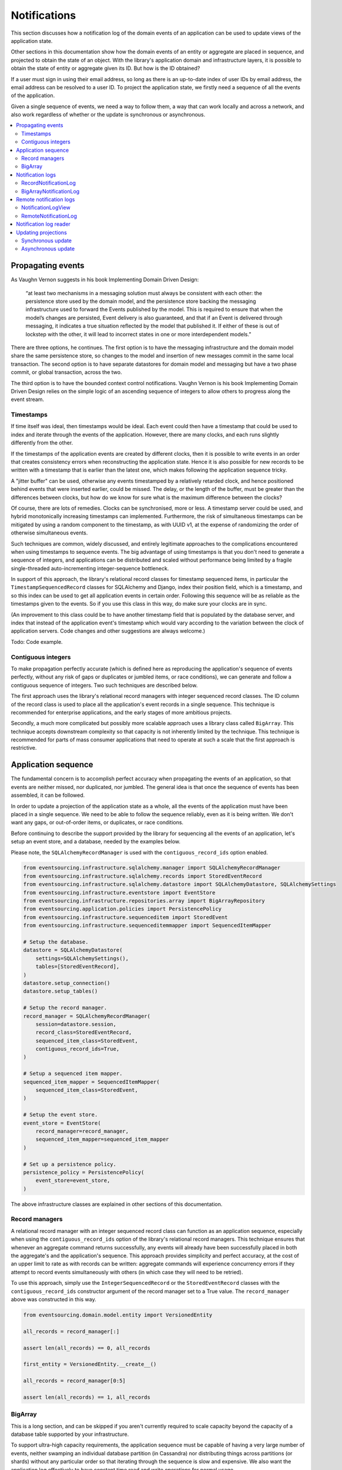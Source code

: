 =============
Notifications
=============

This section discusses how a notification log of the domain events
of an application can be used to update views of the application state.

Other sections in this documentation show how the domain events of an
entity or aggregate are placed in sequence, and projected to obtain
the state of an object. With the library's application domain and
infrastructure layers, it is possible to obtain the state of entity
or aggregate given its ID. But how is the ID obtained?

If a user must sign in using their email address, so long as there is
an up-to-date index of user IDs by email address, the email address can
be resolved to a user ID. To project the application state, we firstly
need a sequence of all the events of the application.

Given a single sequence of events, we need a way to follow them, a way that
can work locally and across a network, and also work regardless of
whether or the update is synchronous or asynchronous.

.. contents:: :local:



Propagating events
------------------

As Vaughn Vernon suggests in his book Implementing Domain Driven Design:

    “at least two mechanisms in a messaging solution must always be consistent with each other: the persistence
    store used by the domain model, and the persistence store backing the messaging infrastructure used to forward
    the Events published by the model. This is required to ensure that when the model’s changes are persisted, Event
    delivery is also guaranteed, and that if an Event is delivered through messaging, it indicates a true situation
    reflected by the model that published it. If either of these is out of lockstep with the other, it will lead to
    incorrect states in one or more interdependent models.”

There are three options, he continues. The first option is to
have the messaging infrastructure and the domain model share
the same persistence store, so changes to the model and
insertion of new messages commit in the same local transaction.
The second option is to have separate datastores for domain
model and messaging but have a two phase commit, or global
transaction, across the two.

The third option is to have the bounded context
control notifications. Vaughn Vernon is his book
Implementing Domain Driven Design relies on the simple logic
of an ascending sequence of integers to allow others to progress
along the event stream.

Timestamps
~~~~~~~~~~

If time itself was ideal, then timestamps would be ideal. Each event
could then have a timestamp that could be used to index and iterate
through the events of the application. However, there are many
clocks, and each runs slightly differently from the other.

If the timestamps of the application events are created by different
clocks, then it is possible to write events in an order that creates
consistency errors when reconstructing the application state. Hence it is also
possible for new records to be written with a timestamp that is earlier than the
latest one, which makes following the application sequence tricky.

A "jitter buffer" can be used, otherwise any events timestamped by a relatively
retarded clock, and hence positioned behind events that were inserted earlier, could
be missed. The delay, or the length of the buffer, must be greater than the
differences between clocks, but how do we know for sure what is the maximum
difference between the clocks?

Of course, there are lots of remedies. Clocks can be synchronised, more or less.
A timestamp server could be used, and hybrid monotonically increasing timestamps
can implemented. Furthermore, the risk of simultaneous timestamps can be mitigated
by using a random component to the timestamp, as with UUID v1, at
the expense of randomizing the order of otherwise simultaneous events.

Such techniques are common, widely discussed, and entirely legitimate approaches
to the complications encountered when using timestamps to sequence events. The big
advantage of using timestamps is that you don't need to generate a sequence of integers,
and applications can be distributed and scaled without performance being limited by a
fragile single-threaded auto-incrementing integer-sequence bottleneck.

In support of this approach, the library's relational record classes for timestamp sequenced items, in
particular the ``TimestampSequencedRecord`` classes for SQLAlchemy and Django, index
their position field, which is a timestamp, and so this index can be used to get all
application events in certain order. Following this sequence will be as reliable as the
timestamps given to the events. So if you use this class in this way, do make sure your
clocks are in sync.

(An improvement to this class could be to have another timestamp field that is populated
by the database server, and index that instead of the application event's timestamp which
would vary according to the variation between the clock of application servers. Code
changes and other suggestions are always welcome.)

Todo: Code example.

Contiguous integers
~~~~~~~~~~~~~~~~~~~

To make propagation perfectly accurate (which is defined here as reproducing the
application's sequence of events perfectly, without any risk of gaps or duplicates
or jumbled items, or race conditions), we can generate and follow a contiguous sequence
of integers. Two such techniques are described below.

The first approach uses the library's relational record managers with integer
sequenced record classes. The ID column of the record class is used to place
all the application's event records in a single sequence. This technique is
recommended for enterprise applications, and the early stages of more ambitious
projects.

Secondly, a much more complicated but possibly more scalable approach uses a
library class called ``BigArray``. This technique accepts downstream
complexity so that capacity is not inherently limited by the technique.
This technique is recommended for parts of mass consumer applications that
need to operate at such a scale that the first approach is restrictive.


Application sequence
--------------------

The fundamental concern is to accomplish perfect accuracy
when propagating the events of an application, so that events are neither
missed, nor duplicated, nor jumbled. The general idea is that once the
sequence of events has been assembled, it can be followed.

In order to update a projection of the application state as a
whole, all the events of the application must have been placed
in a single sequence. We need to be able to follow the sequence
reliably, even as it is being written. We don't want any gaps,
or out-of-order items, or duplicates, or race conditions.

Before continuing to describe the support provided by the library
for sequencing all the events of an application, let's setup an
event store, and a database, needed by the examples below.

Please note, the ``SQLAlchemyRecordManager`` is used with the
``contiguous_record_ids`` option enabled.

.. code:: python

    from eventsourcing.infrastructure.sqlalchemy.manager import SQLAlchemyRecordManager
    from eventsourcing.infrastructure.sqlalchemy.records import StoredEventRecord
    from eventsourcing.infrastructure.sqlalchemy.datastore import SQLAlchemyDatastore, SQLAlchemySettings
    from eventsourcing.infrastructure.eventstore import EventStore
    from eventsourcing.infrastructure.repositories.array import BigArrayRepository
    from eventsourcing.application.policies import PersistencePolicy
    from eventsourcing.infrastructure.sequenceditem import StoredEvent
    from eventsourcing.infrastructure.sequenceditemmapper import SequencedItemMapper

    # Setup the database.
    datastore = SQLAlchemyDatastore(
        settings=SQLAlchemySettings(),
        tables=[StoredEventRecord],
    )
    datastore.setup_connection()
    datastore.setup_tables()

    # Setup the record manager.
    record_manager = SQLAlchemyRecordManager(
        session=datastore.session,
        record_class=StoredEventRecord,
        sequenced_item_class=StoredEvent,
        contiguous_record_ids=True,
    )

    # Setup a sequenced item mapper.
    sequenced_item_mapper = SequencedItemMapper(
        sequenced_item_class=StoredEvent,
    )

    # Setup the event store.
    event_store = EventStore(
        record_manager=record_manager,
        sequenced_item_mapper=sequenced_item_mapper
    )

    # Set up a persistence policy.
    persistence_policy = PersistencePolicy(
        event_store=event_store,
    )

The above infrastructure classes are explained
in other sections of this documentation.

Record managers
~~~~~~~~~~~~~~~

A relational record manager with an integer sequenced record class
can function as an application sequence, especially when using the
``contiguous_record_ids`` option of the library's relational record
managers. This technique ensures that whenever an aggregate command returns
successfully, any events will already have been successfully placed in
both the aggregate's and the application's sequence. This approach provides simplicity and
perfect accuracy, at the cost of an upper limit to rate as with records can be
written: aggregate commands will experience concurrency errors if they attempt to record
events simultaneously with others (in which case they will need to be
retried).

To use this approach, simply use the ``IntegerSequencedRecord`` or the
``StoredEventRecord`` classes with the ``contiguous_record_ids`` constructor
argument of the record manager set to a True value. The ``record_manager``
above was constructed in this way.

.. code:: python

    from eventsourcing.domain.model.entity import VersionedEntity

    all_records = record_manager[:]

    assert len(all_records) == 0, all_records

    first_entity = VersionedEntity.__create__()

    all_records = record_manager[0:5]

    assert len(all_records) == 1, all_records

.. Todo: Change this back to use the all_records() method instead of the [] syntax. Remove the
.. __getitem__ method from the manager (?) class and change the RecordNotificationLog
.. to use the all_records() method instead. The [] feels wrong on the record manager because
.. it isn't obvious whether they it returns sequenced item namedtuples or active record classes
.. and it's good to cope with some more variation in the notification log classes.


BigArray
~~~~~~~~

This is a long section, and can be skipped if you aren't currently
required to scale capacity beyond the capacity of a database table
supported by your infrastructure.

To support ultra-high capacity requirements, the application sequence must
be capable of having a very large number of events, neither swamping
an individual database partition (in Cassandra) nor distributing
things across partitions (or shards) without any particular order so
that iterating through the sequence is slow and expensive. We also want
the application log effectively to have constant time read and write
operations for normal usage.

The library class
:class:`~eventsourcing.domain.model.array.BigArray` satisfies these
requirements quite well, by spanning across many such partitions. It
is a tree of arrays, with a root array
that stores references to the current apex, with an apex that contains
references to arrays, which either contain references to lower arrays
or contain the items assigned to the big array. Each array uses one database
partition, limited in size (the array size) to ensure the partition
is never too large. The identity of each array can be calculated directly
from the index number, so it is possible to identify arrays directly
without traversing the tree to discover entity IDs. The capacity of base
arrays is the array size to the power of the array size. For a reasonable
size of array, it isn't really possible to fill up the base of such an
array tree, but the slow growing properties of this tree mean that for
all imaginable scenarios, the performance will be approximately constant
as items are appended to the big array.

Items can be appended to a big array using the ``append()`` method.
The append() method identifies the next available index in the array,
and then assigns the item to that index in the array. A
:class:`~eventsourcing.exceptions.ConcurrencyError` will be raised if
the position is already taken.

The performance of the ``append()`` method is proportional to the log of the
index in the array, to the base of the array size used in the big array, rounded
up to the nearest integer, plus one (because of the root sequence that tracks
the apex). For example, if the sub-array size is 10,000, then it will take only 50%
longer to append the 100,000,000th item to the big array than the 1st one. By
the time the 1,000,000,000,000th index position is assigned to a big array, the
``append()`` method will take only twice as long as the 1st.

That's because the performance of the ``append()`` method is dominated by the
need to walk down the big array's tree of arrays to find the highest assigned
index. Once the index of the next position is known, the item can be assigned
directly to an array.

.. code:: python

    from uuid import uuid4
    from eventsourcing.domain.model.array import BigArray
    from eventsourcing.infrastructure.repositories.array import BigArrayRepository


    repo = BigArrayRepository(
        event_store=event_store,
        array_size=10000
    )

    big_array = repo[uuid4()]
    big_array.append('item0')
    big_array.append('item1')
    big_array.append('item2')
    big_array.append('item3')


Because there is a small duration of time between checking for the next
position and using it, another thread could jump in and use the position
first. If that happens, a :class:`~eventsourcing.exceptions.ConcurrencyError`
will be raised by the :class:`~eventsourcing.domain.model.array.BigArray`
object. In such a case, another attempt can be made to append the item.

Items can be assigned directly to a big array using an index number. If
an item has already been assigned to the same position, a concurrency error
will be raised, and the original item will remain in place. Items cannot
be unassigned from an array, hence each position in the array can be
assigned once only.

The average performance of assigning an item is a constant time. The worst
case is the log of the index with base equal to the array size, which occurs
when containing arrays are added, so that the last highest assigned index can
be discovered. The probability of departing from average performance is
inversely proportional to the array size, since the the larger the array
size, the less often the base arrays fill up. For a decent array size,
the probability of needing to build the tree is very low. And when the tree
does need building, it doesn't take very long (and most of it probably already
exists).

.. code:: python

    from eventsourcing.exceptions import ConcurrencyError

    assert big_array.get_next_position() == 4

    big_array[4] = 'item4'
    try:
        big_array[4] = 'item4a'
    except ConcurrencyError:
        pass
    else:
        raise


If the next available position in the array must be identified
each time an item is assigned, the amount of contention will increase
as the number of threads increases. Using the ``append()`` method alone
will work if the time period of appending events is greater than the
time it takes to identify the next available index and assign to it.
At that rate, any contention will not lead to congestion. Different
nodes can take their chances assigning to what they believe is an
unassigned index, and if another has already taken that position,
the operation can be retried.

However, there will be an upper limit to the rate at which events can be
appended, and contention will eventually lead to congestion that will cause
requests to backup or be spilled.

The rate of assigning items to the big array can be greatly increased
by centralizing the generation of the sequence of integers. Instead of
discovering the next position from the array each time an item is assigned,
an integer sequence generator can be used to generate a contiguous sequence
of integers. This technique eliminates contention around assigning items to
the big array entirely. In consequence, the bandwidth of assigning to a big
array using an integer sequence generator is much greater than using the
``append()`` method.

If the application is executed in only one process, the number generator can
be a simple Python object. The library class
:class:`~eventsourcing.infrastructure.integersequencegenerators.base.SimpleIntegerSequenceGenerator`
generates a contiguous sequence of integers that can be shared across multiple
threads in the same process.

.. code:: python

    from eventsourcing.infrastructure.integersequencegenerators.base import SimpleIntegerSequenceGenerator

    integers = SimpleIntegerSequenceGenerator()
    generated = []
    for i in integers:
        if i >= 5:
            break
        generated.append(i)

    expected = list(range(5))
    assert generated == expected, (generated, expected)


If the application is deployed across many nodes, an external integer sequence
generator can be used. There are many possible solutions. The library class
:class:`~eventsourcing.infrastructure.integersequencegenerators.redisincr.RedisIncr`
uses Redis' INCR command to generate a contiguous sequence of integers
that can be shared be processes running on different nodes.

Using Redis doesn't necessarily create a single point of failure. Redundancy can be
obtained using clustered Redis. Although there aren't synchronous updates between
nodes, so that the INCR command may issue the same numbers more than once, these
numbers can only ever be used once. As failures are retried, the position will
eventually reach an unassigned index position. Arrangements can be made to set the
value from the highest assigned index. With care, the worst case will be an occasional
slight delay in storing events, caused by switching to a new Redis node and catching up
with the current index number. Please note, there is currently no code in the library
to update or resync the Redis key used in the Redis INCR integer sequence generator.

.. code:: python

    from eventsourcing.infrastructure.integersequencegenerators.redisincr import RedisIncr

    integers = RedisIncr()
    generated = []
    for i in integers:
        generated.append(i)
        if i >= 4:
            break

    expected = list(range(5))
    assert generated == expected, (generated, expected)


The integer sequence generator can be used when assigning items to the
big array object.

.. code:: python

    big_array[next(integers)] = 'item5'
    big_array[next(integers)] = 'item6'

    assert big_array.get_next_position() == 7


Items can be read from the application log using an index or a slice.

The performance of reading an item at a given index is always constant time
with respect to the number of the index. The base array ID, and the index of
the item in the base array, can be calculated from the number of the index.

The performance of reading a slice of items is proportional to the
size of the slice. Consecutive items in a base array are stored consecutively
in the same database partition, and if the slice overlaps more than base
array, the iteration proceeds to the next partition.

.. code:: python

    assert big_array[0] == 'item0'
    assert list(big_array[5:7]) == ['item5', 'item6']


The application log can be written to by a persistence policy. References
to events can be assigned to the application log before the domain event is
written to the aggregate's own sequence, so that it isn't possible to store
an event in the aggregate's sequence that is not already in the application
log. To do that, construct the application logging policy object before the
normal application persistence policy. Also, make sure the application
log policy excludes the events published by the big array (otherwise there
will be an infinite recursion).

Todo: Code example of policy that places application domain events in a big array.

Commands that fail to write to the aggregate's sequence (due to an operation
error or concurrency error) after the event has been logged in the application log
should probably raise an exception, so that the command is seen to have failed
and so may be retried. This leaves an item in the notification log, but not a
domain event in the aggregate stream (a dangling reference, that may be satisfied later).
If the command failed due to an operational error, the same event maybe
published again, and so it would appear twice in the application log.
And so whilst events in the application log that aren't in the aggregate
sequence can perhaps be ignored by consumers of the application log, care
should be taken to deduplicate events.

If writing the event to its aggregate sequence is successful, then it is
possible to push a notification about the event to a message queue. Failing
to push the notification perhaps should not prevent the command returning
normally. Push notifications could also be generated by another process,
something that pulls from the application log, and pushes notifications
for events that have not already been sent.

(Please note, using the ``BigArray`` class with the Cassandra record
manager requires quite a lot of thought to eliminate all sources of
unreliability. Since it isn't possible to have transactions across
partitions, writing to the aggregate sequence and the application
sequence will happen in different queries, which means events may be
found in the application sequence that are not yet in the aggregate
sequence, and followers will need to decide whether or not the event
will appear in the aggregate sequence. Under these circumstances, it
seems inevitable that the application sequence must be corrected
downstream, adding downstream complexity.)


Notification logs
-----------------

As described in Implementing Domain Driven Design, a notification log
presents a sequence of notification items in linked sections.

Sections are obtained from a notification log using Python's
"square brackets" sequence index syntax. The key is a section ID.
A special section ID called "current" can be used to obtain a section
which contains the latest notification.

Each section contains a limited number items, the size is fixed by
the notification log's ``section_size`` constructor argument. When
the current section is full, it is considered to be an archived section.

All the archived sections have an ID for the next section. Similarly,
all sections except the first have an ID for the previous section.

A client can get the current section, go back until it reaches the
last notification it has already received, and then go forward until
all existing notifications have been received.

The section ID numbering scheme follows Vaughn Vernon's book.
Section IDs are strings: either 'current'; or a string formatted
with two integers separated by a comma. The integers represent
the first and last number of the items included in a section.

The classes below can be used to present a sequence of items,
such the domain events of an application, in linked
sections. They can also be used to present other sequences
for example a projection of the application sequence, where the
events are rendered in a particular way for a particular purpose,
such as analytics.

RecordNotificationLog
~~~~~~~~~~~~~~~~~~~~~

The library class :class:`~eventsourcing.interface.notificationlog.RecordNotificationLog`
is constructed with a relational ``record_manager``, and a ``section_size``.

.. code:: python

    from eventsourcing.interface.notificationlog import RecordNotificationLog

    # Construct notification log.
    notification_log = RecordNotificationLog(record_manager, section_size=5)

    # Get the "current" section from the record notification log.
    section = notification_log['current']
    assert section.section_id == '6,10', section.section_id
    assert section.previous_id == '1,5', section.previous_id
    assert section.next_id == None
    assert len(section.items) == 4, len(section.items)

    # Get the first section from the record notification log.
    section = notification_log['1,5']
    assert section.section_id == '1,5', section.section_id
    assert section.previous_id == None, section.previous_id
    assert section.next_id == '6,10', section.next_id
    assert len(section.items) == 5, section.items

The sections of the record notification log each have notification items that
reflect the recorded sequenced item.
The items (notifications) in the sections from ``RecordNotificationLog``
are Python dicts with three key-values: ``id``, ``topic``, and ``data``.

The record manager uses its ``sequenced_item_class`` to identify the actual
names of the record fields containing the topic and the data, and constructs
the notifications (the dicts) with the values of those fields. The
notification's data is simple the record data, so if the record data
was encrypted, the notification data will also be encrypted. The keys of
the event record notification are not reflective of the sequence item class.

The ``topic`` value can be resolved to a Python class, such as
a domain event class. An object instance, such as a domain event
object, could then be reconstructed using the notification's ``data``.

In the code below, the function ``resolve_notifications`` shows
how that can be done (this function doesn't exist in the library).

.. code:: python

    def resolve_notifications(notifications):
        return [
            sequenced_item_mapper.from_topic_and_data(
                topic=notification['topic'],
                data=notification['data']
            ) for notification in notifications
        ]

    # Resolve a section of notifications into domain events.
    domain_events = resolve_notifications(section.items)

    # Check we got the first entity's "created" event.
    assert isinstance(domain_events[0], VersionedEntity.Created)
    assert domain_events[0].originator_id == first_entity.id

If the notification data was encrypted by the sequenced item
mapper, the sequence item mapper will decrypt the data before
reconstructing the domain event. In this example, the sequenced
item mapper does not have a cipher, so the notification data is
not encrypted.


BigArrayNotificationLog
~~~~~~~~~~~~~~~~~~~~~~~

Skip this section if you skipped the section about BigArray.

The library class :class:`~eventsourcing.interface.notificationlog.BigArrayNotificationLog`
uses a ``BigArray`` as the application log, and presents its items in linked sections.

.. code:: python

    from eventsourcing.interface.notificationlog import BigArrayNotificationLog

    # Construct notification log.
    big_array_notification_log = BigArrayNotificationLog(big_array, section_size=5)

    # Get the "current "section from the big array notification log.
    section = big_array_notification_log['current']
    assert section.section_id == '6,10', section.section_id
    assert section.previous_id == '1,5', section.previous_id
    assert section.next_id == None
    assert len(section.items) == 2, len(section.items)

    # Check we got the last two items assigned to the big array.
    assert section.items == ['item5', 'item6']

    # Get the first section from the notification log.
    section = big_array_notification_log['1,10']
    assert section.section_id == '1,5', section.section_id
    assert section.previous_id == None, section.previous_id
    assert section.next_id == '6,10', section.next_id
    assert len(section.items) == 5, section.items

    # Check we got the first five items assigned to the big array.
    assert section.items == ['item0', 'item1', 'item2', 'item3', 'item4']

Please note, for simplicity, the items in this example are
just strings ('item0' etc). If the big array were used to sequence the
events of an application, it is possible to assign just the item's sequence
ID and position, and let followers get the actual event.

Remote notification logs
------------------------

The RESTful API design in Implementing Domain Driven Design
suggests a good way to present the notification log, a way that
is simple and can scale using established HTTP technology.

This library has a pair of classes that can help to present a
notification log remotely.

The ``RemoteNotificationLog`` class has the same interface for getting
sections as the local notification log classes described above, but
instead of using a local datasource, it requests serialized
sections from a Web API.

The ``NotificationLogView`` class serializes sections from a local
notification log, and can be used to implement a Web API that presents
notifications to a network.

Alternatively to presenting domain event data and topic information,
a Web API could present only the event's sequence ID and position values,
requiring clients to obtain the domain event from the event store using
those references. If the notification log uses a big array, and the big
array is assigned with only sequence ID and position values, the big array
notification log could be used directly with the ``NotificationLogView``
to notify of domain events by reference rather than by value. However, if
the notification log uses a record manager, then a notification log adapter
would be needed to convert the events into the references.

If a notification log would then receive and would also return only sequence
ID and position information to its caller. The caller could then proceed by
obtaining the domain event from the event store. Another adapter could be
used to perform the reverse operation: adapting a notification log
that contains references to one that returns whole domain event objects.
Such adapters are not currently provided by this library.


NotificationLogView
~~~~~~~~~~~~~~~~~~~

The library class :func:`~eventsourcing.interface.notificationlog.NotificationLogView`
presents sections from a local notification log, and can be used to implement a Web API.

The ``NotificationLogView`` class is constructed with a local ``notification_log``
object and an optional ``json_encoder_class`` (which defaults to the library's.
``ObjectJSONEncoder`` class, used explicitly in the example below).

The example below uses the record notification log, constructed above.

.. code:: python

    import json

    from eventsourcing.interface.notificationlog import NotificationLogView
    from eventsourcing.utils.transcoding import ObjectJSONEncoder, ObjectJSONDecoder

    view = NotificationLogView(
        notification_log=notification_log,
        json_encoder_class=ObjectJSONEncoder
    )

    section_json, is_archived = view.present_section('1,5')

    section_dict = json.loads(section_json, cls=ObjectJSONDecoder)

    assert section_dict['section_id'] == '1,5'
    assert section_dict['next_id'] == '6,10'
    assert section_dict['previous_id'] == None
    assert section_dict['items'] == notification_log['1,5'].items
    assert len(section_dict['items']) == 5

    item = section_dict['items'][0]
    assert item['id'] == 1
    assert '__event_hash__' in item['data']
    assert item['topic'] == 'eventsourcing.domain.model.entity#VersionedEntity.Created'

    assert section_dict['items'][1]['topic'] == 'eventsourcing.domain.model.array#ItemAssigned'
    assert section_dict['items'][2]['topic'] == 'eventsourcing.domain.model.array#ItemAssigned'
    assert section_dict['items'][3]['topic'] == 'eventsourcing.domain.model.array#ItemAssigned'
    assert section_dict['items'][4]['topic'] == 'eventsourcing.domain.model.array#ItemAssigned'

    # Resolve the notifications to domain events.
    domain_events = resolve_notifications(section_dict['items'])

    # Check we got the first entity's "created" event.
    assert isinstance(domain_events[0], VersionedEntity.Created)
    assert domain_events[0].originator_id == first_entity.id


A Web application could identify a section ID from an HTTP request
path, and respond by returning an HTTP response with JSON
content that represents that section of a notification log.

The example below uses the notification log from the
example above.

.. code:: python

    def notification_log_wsgi(environ, start_response):

        # Identify section from request.
        section_id = environ['PATH_INFO'].strip('/')

        # Construct notification log view.
        view = NotificationLogView(notification_log)

        # Get serialized section.
        section, is_archived = view.present_section(section_id)

        # Start HTTP response.
        status = '200 OK'
        headers = [('Content-type', 'text/plain; charset=utf-8')]
        start_response(status, headers)

        # Return body.
        return [(line + '\n').encode('utf8') for line in section.split('\n')]

A more sophisticated application might include
an ETag header when responding with the current section, and
a Cache-Control header when responding with archived sections.


RemoteNotificationLog
~~~~~~~~~~~~~~~~~~~~~

The library class :class:`~eventsourcing.interface.notificationlog.RemoteNotificationLog`
can be used in the same way as the local notification logs above. The difference is that
rather than accessing a database using a ``BigArray`` or record manager, it makes requests
to an API.

The ``RemoteNotificationLog`` class is constructed with a ``base_url``, a ``notification_log_id``
and a ``json_decoder_class``. The JSON decoder must be capable of decoding JSON encoded by
the API. Hence, the JSON decoder must match the JSON encoder used by the API.

The default ``json_decoder_class`` is the library's ``ObjectJSONDecoder``. This encoder
matches the default ``json_encoder_class`` of the library's ``NotificationLogView`` class,
which is the library's ``ObjectJSONEncoder`` class. If you want to extend the JSON encoder
classes used here, just make sure they match, otherwise you will get decoding errors.

The ``NotificationLogReader`` can use the ``RemoteNotificationLog`` in the same way that
it uses a local notification log object. Just construct it with a remote notification log
object, rather than a local notification log object, then read notifications in the same
way (as described above).

If the API uses a ``NotificationLogView`` to serialise the sections of a local
notification log, the remote notification log object functions effectively as a
proxy for a local notification log on a remote node.

.. code:: python

    from eventsourcing.interface.notificationlog import RemoteNotificationLog

    remote_notification_log = RemoteNotificationLog("base_url")

If a server were running at "base_url" the ``remote_notification_log`` would
function in the same was as the local notification logs described above, returning
section objects for section IDs using the square brackets syntax.

If the section objects were created by a ``NotifcationLogView`` that
had the ``notification_log`` above, we could obtain all the events of an
application across an HTTP connection, accurately and without great
complication.

See ``test_notificationlog.py`` for an example that uses a Flask app running
in a local HTTP server to get notifications remotely using these classes.


Notification log reader
-----------------------

The library object class
:class:`~eventsourcing.interface.notificationlog.NotificationLogReader` effectively
functions as an iterator, yielding a continuous sequence of notifications that
it discovers from the sections of a notification log (local or remote).

A notification log reader object will navigate the linked sections of a notification
log, backwards from the "current" section of the notification log, until reaching the position
it seeks. The position, which defaults to ``0``, can be set directly with the reader's ``seek()``
method. Hence, by default, the reader will navigate all the way back to the
first section.

After reaching the position it seeks, the reader will then navigate forwards, yielding
as a continuous sequence all the subsequent notifications in the notification log.

As it navigates forwards, yielding notifications, it maintains position so that it can
continue when there are further notifications. This position could be persisted, so that
position is maintained across invocations, but that is not a feature of the
``NotificationLogReader`` class, and would have to be added in a subclass or client object.

The ``NotificationLogReader`` supports slices. The position is set indirectly when a slice
has a start index.

All the notification logs discussed above (local and remote) have the same interface,
and can be used by ``NotificationLogReader`` progressively to obtain unseen notifications.

The example below happens to yield notifications from a big array notification log, but it
would work equally well with a record notification log, or with a remote notification log.

Todo: Maybe just use "obj.read()" rather than "list(obj)", so it's more file-like.

.. code:: python

    from eventsourcing.interface.notificationlog import NotificationLogReader

    # Construct log reader.
    reader = NotificationLogReader(notification_log)

    # The position is zero by default.
    assert reader.position == 0

    # The position can be set directly.
    reader.seek(10)
    assert reader.position == 10

    # Reset the position.
    reader.seek(0)

    # Read all existing notifications.
    all_notifications = reader.read()
    assert len(all_notifications) == 9

    # Resolve the notifications to domain events.
    domain_events = resolve_notifications(all_notifications)

    # Check we got the first entity's created event.
    assert isinstance(domain_events[0], VersionedEntity.Created)
    assert domain_events[0].originator_id == first_entity.id

    # Check the position has advanced.
    assert reader.position == 9

    # Read all subsequent notifications (should be none).
    subsequent_notifications = list(reader)
    assert subsequent_notifications == []

    # Publish two more events.
    VersionedEntity.__create__()
    VersionedEntity.__create__()

    # Read all subsequent notifications (should be two).
    subsequent_notifications = reader.read()
    assert len(subsequent_notifications) == 2

    # Check the position has advanced.
    assert reader.position == 11

    # Read all subsequent notifications (should be none).
    subsequent_notifications = reader.read()
    len(subsequent_notifications) == 0

    # Publish three more events.
    VersionedEntity.__create__()
    VersionedEntity.__create__()
    last_entity = VersionedEntity.__create__()

    # Read all subsequent notifications (should be three).
    subsequent_notifications = reader.read()
    assert len(subsequent_notifications) == 3

    # Check the position has advanced.
    assert reader.position == 14

    # Resolve the notifications.
    domain_events = resolve_notifications(subsequent_notifications)
    last_domain_event = domain_events[-1]

    # Check we got the last entity's created event.
    assert isinstance(last_domain_event, VersionedEntity.Created), last_domain_event
    assert last_domain_event.originator_id == last_entity.id

    # Read all subsequent notifications (should be none).
    subsequent_notifications = reader.read()
    assert subsequent_notifications == []

    # Check the position has advanced.
    assert reader.position == 14

The position could be persisted, and the persisted value could be
used to initialise the reader's position when reading is restarted.

In this way, the events of an application can be followed with perfect
accuracy and without lots of complications. This seems to be an inherently
reliable approach to following the events of an application.


Updating projections
--------------------

Once the events of an application can be followed reliably,
they can be used to update projections of the application state.

Synchronous update
~~~~~~~~~~~~~~~~~~

You may wish to update a view of an aggregate synchronously
whenever an event is published. You may wish simply to
subscribe to the events of the aggregate. Then, whenever
an event occurs, the projection can be updated.

The library decorator function
:func:`~eventsourcing.domain.model.decorators.subscribe_to`
can be used for this purpose.

The most simple implementation of a projection would consume
an event synchronously as it is published by updating the
view without considering whether the event was a duplicate
or previous events were missed. This may be perfectly adequate
for projecting events that are by design independent, such as
tracking all 'Created' events so the extent aggregate IDs are
available in a view.

It is also possible for a synchronous update to refer to an application
log and catch up if necessary, perhaps after an error or because
the projection is new to the application and needs to initialise.

Of course, it is possible to access aggregates and other views when
updating a view, especially to avoid bloating events with redundant
information that might be added to avoid such queries.

.. code::

    @subscribe_to(Todo.Created)
    def new_todo_projection(event):
        todo = TodoProjection(id=event.originator_id, title=event.title)
        todo.save()


Todo: Code example showing "Projection" class using a notification log
reader and (somehow) stateful position in the log, to follow application
events and update a view.

The view model could be saved as a normal record, or stored in
a sequence that follows the event originator version numbers, perhaps
as snapshots, so that concurrent handling of events will not lead to a
later state being overwritten by an earlier state. Older versions of
the view could be deleted later.

If the view somehow fails to update after the domain event has been stored,
then the view will become inconsistent. Since it is not desirable
to delete the event once it has been stored, the command must return
normally despite the view update failing, so that the command
is not retried. The failure to update will need to be logged, or
otherwise handled, in a similar way to failures of asynchronous updates.

It is possible to use the decorator in a downstream application, in
which domain events are republished following the application
sequence asynchronously. The decorator would be called synchronously with the
republishing of the event. In this case, if the view update routine somehow
fails to update, the position of the downstream application in the upstream
sequence would not advance until the view is restored to working order, after
which the view will be updated as if there had been no failure.


Asynchronous update
~~~~~~~~~~~~~~~~~~~

Updates can be triggered by pushing notifications to
messaging infrastructure, and having the remote components subscribe.
De-duplication would involve tracking which events have already
been received.

To keep the messaging infrastructure stable, it may be sufficient
simply to identify the domain event, perhaps with its sequence ID
and position.

If anything goes wrong with messaging infrastructure, such that a
notification is sent but not received, remote components can detect
they have missed a notification and pull the notifications they have
missed. A pull mechanism, such as that described above, can be used to
catch up.

The same mechanism can be used when materialized views (or other kinds
of projections) are developed after the application has been initially
deployed and require initialising from an established application
sequence, or after changes need to be reinitialised from scratch, or
updated after being offline for some reason.

Todo: Something about pumping events to a message bus, following
the application sequence.

Todo: Something about republishing events in a downstream application
that has subscribers such as the decorator above. Gives opportunity for
sequence to be reconstructed in the application before being published
(but then what if several views are updated and the last one fails?
are they all updated in the same a transaction, are do they each maintain
their own position in the sequence, or does the application just have one
subscriber and one view?)

Todo: So something for a view to maintain its position in the sequence,
perhaps version the view updates (event sourced or snapshots) if there
are no transactions, or use a dedicated table if there are transactions.

.. code:: python

    # Clean up.
    persistence_policy.close()


.. Todo: Pulling from remote notification log.

.. Todo: Publishing and subscribing to remote notification log.

.. Todo: Deduplicating domain events in receiving context.
.. Events may appear twice in the notification log if there is
.. contention over the command that generates the logged event,
.. or if the event cannot be appended to the aggregate stream
.. for whatever reason and then the command is retried successfully.
.. So events need to be deduplicated. One approach is to have a
.. UUID5 namespace for received events, and use concurrency control
.. to make sure each event is acted on only once. That leads to the
.. question of when to insert the event, before or after it is
.. successfully applied to the context? If before, and the event
.. is not successfully applied, then the event maybe lost. Does
.. the context need to apply the events in order?
.. It may help to to construct a sequenced command log, also using
.. a big array, so that the command sequence can be constructed in a
.. distributed manner. The command sequence can then be executed in
.. a distributed manner. This approach would support creating another
.. application log that is entirely correct.

.. Todo: Race conditions around reading events being assigned using
.. central integer sequence generator, could potentially read when a
.. later index has been assigned but a previous one has not yet been
.. assigned. Reading the previous as None, when it just being assigned
.. is an error. So perhaps something can wait until previous has
.. been assigned, or until it can safely be assumed the integer was lost.
.. If an item is None, perhaps the notification log could stall for
.. a moment before yielding the item, to allow time for the race condition
.. to pass. Perhaps it should only do it when the item has been assigned
.. recently (timestamp of the ItemAdded event could be checked) or when
.. there have been lots of event since (the highest assigned index could
.. be checked). A permanent None value should be something that occurs
.. very rarely, when an issued integer is not followed by a successful
.. assignment to the big array. A permanent "None" will exist in the
.. sequence if an integer is lost perhaps due to a database operation
.. error that somehow still failed after many retries, or because the
.. client process crashed before the database operation could be executed
.. but after the integer had been issued, so the integer became lost.
.. This needs code.

.. Todo: Automatic initialisation of the integer sequence generator RedisIncr
.. from getting highest assigned index. Or perhaps automatic update with
.. the current highest assigned index if there continues to be contention
.. after a number of increments, indicating the issued values are far behind.
.. If processes all reset the value whilst they are also incrementing it, then
.. there will be a few concurrency errors, but it should level out quickly.
.. This also needs code.

.. Todo: Use actual domain event objects, and log references to them. Have an
.. iterator that returns actual domain events, rather than the logged references.
.. Could log the domain events, but their variable size makes the application log
.. less stable (predictable) in its usage of database partitions. Perhaps
.. deferencing to real domain events could be an option of the notification log?
.. Perhaps something could encapsulate the notification log and generate domain
.. events?

.. Todo: Configuration of remote reader, to allow URL to be completely configurable.
